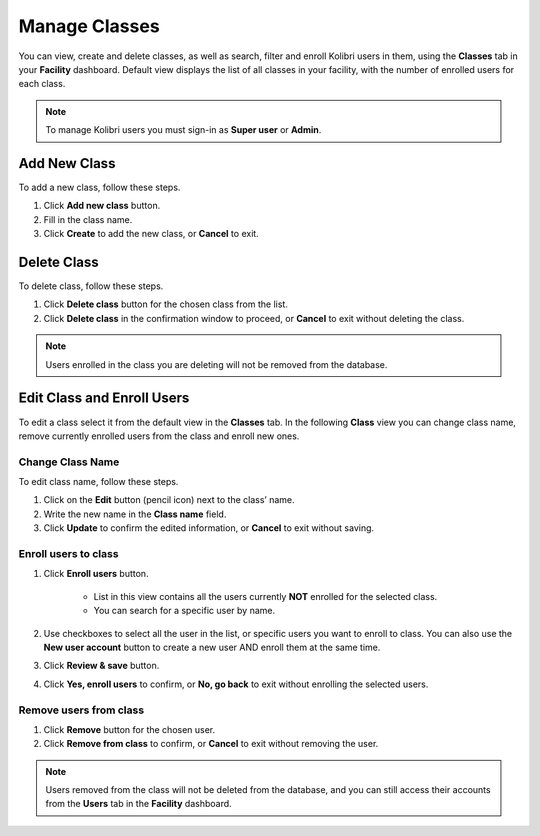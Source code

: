
.. _manage_classes_ref:

Manage Classes
~~~~~~~~~~~~~~

You can view, create and delete classes, as well as search, filter and enroll Kolibri users in them, using the **Classes** tab in your **Facility** dashboard. Default view displays the list of all classes in your facility, with the number of enrolled users for each class.

.. image:: img/classes.png
  :alt: manage classes

.. note::
  To manage Kolibri users you must sign-in as **Super user** or **Admin**.


Add New Class
-------------

To add a new class, follow these steps.

#. Click **Add new class** button.
#. Fill in the class name.
#. Click **Create** to add the new class, or **Cancel** to exit.

.. image:: img/add-new-class.png
  :alt: add new class


Delete Class
------------

To delete class, follow these steps.

#. Click **Delete class** button for the chosen class from the list.
#. Click **Delete class** in the confirmation window to proceed, or **Cancel** to exit without deleting the class.

.. image:: img/delete-class.png
  :alt: delete class

.. note::
  Users enrolled in the class you are deleting will not be removed from the database.


Edit Class and Enroll Users
---------------------------

To edit a class select it from the default view in the **Classes** tab. In the following **Class** view you can change class name, remove currently enrolled users from the class and enroll new ones.

Change Class Name
*****************

To edit class name, follow these steps.

#. Click on the **Edit** button (pencil icon) next to the class’ name.
#. Write the new name in the **Class name** field.
#. Click **Update** to confirm the edited information, or **Cancel** to exit without saving.

.. image:: img/change-class-name.png
  :alt: change class name

.. _enroll_new_users_class:

Enroll users to class
*********************

#. Click **Enroll users** button.

    .. image:: img/add-users-to-class.png
      :alt: add users to class

    * List in this view contains all the users currently **NOT** enrolled for the selected class.
    * You can search for a specific user by name.

#. Use checkboxes to select all the user in the list, or specific users you want to enroll to class. You can also use the **New user account** button to create a new user AND enroll them at the same time.
#. Click **Review & save** button.
#. Click **Yes, enroll users** to confirm, or **No, go back** to exit without enrolling the selected users.

.. image:: img/confirm-add-users-to-class.png
  :alt: confirm enrollment of users to class


Remove users from class
***********************

#. Click **Remove** button for the chosen user.
#. Click **Remove from class** to confirm, or **Cancel** to exit without removing the user.

.. image:: img/remove-user-from-class.png
  :alt: remove user from class

.. note::
  Users removed from the class will not be deleted from the database, and you can still access their accounts from the **Users** tab in the **Facility** dashboard.

